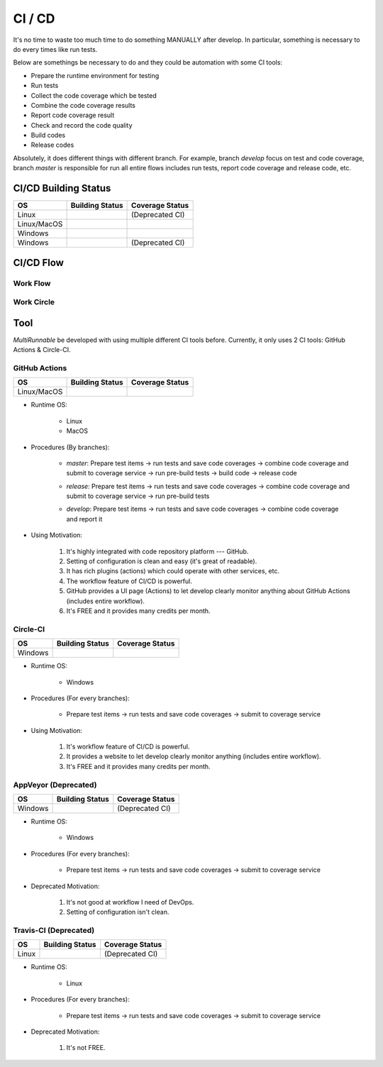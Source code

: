 =========
CI / CD
=========

It's no time to waste too much time to do something MANUALLY after develop. In particular,
something is necessary to do every times like run tests.

Below are somethings be necessary to do and they could be automation with some CI tools:

* Prepare the runtime environment for testing
* Run tests
* Collect the code coverage which be tested
* Combine the code coverage results
* Report code coverage result
* Check and record the code quality
* Build codes
* Release codes

Absolutely, it does different things with different branch. For example, branch *develop*
focus on test and code coverage, branch *master* is responsible for run all entire flows includes
run tests, report code coverage and release code, etc.

.. _CI CD Building Status:

CI/CD Building Status
======================

+------------------+-----------------------------------+----------------------+
|        OS        |           Building Status         |    Coverage Status   |
+==================+===================================+======================+
|       Linux      |     |travis-ci build-status|      |    (Deprecated CI)   |
+------------------+-----------------------------------+----------------------+
|    Linux/MacOS   |   |github-actions build-status|   |  |codecov-coverage|  |
+------------------+-----------------------------------+----------------------+
|      Windows     |      |circle-ci build-status|     | |coveralls-coverage| |
+------------------+-----------------------------------+----------------------+
|      Windows     |      |appveyor build-status|      |    (Deprecated CI)   |
+------------------+-----------------------------------+----------------------+


CI/CD Flow
============

Work Flow
-----------

|ci-cd-work-flow|


Work Circle
-------------

|ci-cd-work-circle|



Tool
=====

*MultiRunnable* be developed with using multiple different CI tools before. Currently,
it only uses 2 CI tools: GitHub Actions & Circle-CI.

GitHub Actions
----------------

+------------------+-----------------------------------+----------------------+
|        OS        |           Building Status         |    Coverage Status   |
+==================+===================================+======================+
|    Linux/MacOS   |   |github-actions build-status|   |  |codecov-coverage|  |
+------------------+-----------------------------------+----------------------+

* Runtime OS:

    * Linux
    * MacOS

* Procedures (By branches):

    * *master*: Prepare test items -> run tests and save code coverages -> combine code coverage and submit to coverage service -> run pre-build tests -> build code -> release code
        |ci-cd-by-master|

    * *release*: Prepare test items -> run tests and save code coverages -> combine code coverage and submit to coverage service -> run pre-build tests
        |ci-by-release|

    * *develop*: Prepare test items -> run tests and save code coverages -> combine code coverage and report it
        |ci-by-develop|

* Using  Motivation:

    1. It's highly integrated with code repository platform --- GitHub.
    2. Setting of configuration is clean and easy (it's great of readable).
    3. It has rich plugins (actions) which could operate with other services, etc.
    4. The workflow feature of CI/CD is powerful.
    5. GitHub provides a UI page (Actions) to let develop clearly monitor anything about GitHub Actions (includes entire workflow).
    6. It's FREE and it provides many credits per month.


Circle-CI
-----------

+------------------+-----------------------------------+----------------------+
|        OS        |           Building Status         |    Coverage Status   |
+==================+===================================+======================+
|      Windows     |      |circle-ci build-status|     | |coveralls-coverage| |
+------------------+-----------------------------------+----------------------+

* Runtime OS:

    * Windows

* Procedures (For every branches):

    * Prepare test items -> run tests and save code coverages -> submit to coverage service

* Using  Motivation:

    1. It's workflow feature of CI/CD is powerful.
    2. It provides a website to let develop clearly monitor anything (includes entire workflow).
    3. It's FREE and it provides many credits per month.


AppVeyor (Deprecated)
-----------------------

+------------------+-----------------------------------+----------------------+
|        OS        |           Building Status         |    Coverage Status   |
+==================+===================================+======================+
|      Windows     |      |appveyor build-status|      |    (Deprecated CI)   |
+------------------+-----------------------------------+----------------------+

* Runtime OS:

    * Windows

* Procedures (For every branches):

    * Prepare test items -> run tests and save code coverages -> submit to coverage service

* Deprecated  Motivation:

    1. It's not good at workflow I need of DevOps.
    2. Setting of configuration isn't clean.


Travis-CI (Deprecated)
------------------------

+------------------+-----------------------------------+----------------------+
|        OS        |           Building Status         |    Coverage Status   |
+==================+===================================+======================+
|       Linux      |     |travis-ci build-status|      |    (Deprecated CI)   |
+------------------+-----------------------------------+----------------------+

* Runtime OS:

    * Linux

* Procedures (For every branches):

    * Prepare test items -> run tests and save code coverages -> submit to coverage service

* Deprecated  Motivation:

    1. It's not FREE.



.. |python-versions| image:: https://img.shields.io/pypi/pyversions/multirunnable.svg?logo=python&logoColor=FBE072
    :alt: travis-ci build status
    :target: https://pypi.org/project/multirunnable


.. |release-version| image:: https://img.shields.io/github/release/Chisanan232/multirunnable.svg?label=Release&amp;logo=github
    :alt: travis-ci build status
    :target: https://github.com/Chisanan232/multirunnable/releases


.. |pypi-version| image:: https://img.shields.io/pypi/v/MultiRunnable?color=%23099cec&amp;label=PyPI&amp;logo=pypi&amp;logoColor=white
    :alt: travis-ci build status
    :target: https://pypi.org/project/MultiRunnable/


.. |license| image:: https://img.shields.io/badge/License-Apache%202.0-blue.svg
    :alt: travis-ci build status
    :target: https://opensource.org/licenses/Apache-2.0


.. |travis-ci build-status| image:: https://app.travis-ci.com/Chisanan232/multirunnable.svg?branch=master
    :alt: travis-ci build status
    :target: https://app.travis-ci.com/Chisanan232/multirunnable


.. |circle-ci build-status| image:: https://circleci.com/gh/Chisanan232/multirunnable.svg?style=svg
    :alt: circle-ci build status
    :target: https://app.circleci.com/pipelines/github/Chisanan232/multirunnable


.. |github-actions build-status| image:: https://github.com/Chisanan232/multirunnable/actions/workflows/ci-cd-master.yml/badge.svg
    :alt: github-actions build status
    :target: https://github.com/Chisanan232/multirunnable/actions/workflows/ci-cd-master.yml


.. |appveyor build-status| image:: https://ci.appveyor.com/api/projects/status/v0nq38jtof6vcm23?svg=true
    :alt: github-actions build status
    :target: https://ci.appveyor.com/project/Chisanan232/multirunnable


.. |codecov-coverage| image:: https://codecov.io/gh/Chisanan232/multirunnable/branch/master/graph/badge.svg?token=E2AGK1ZIDH
    :alt: Test coverage with 'codecov'
    :target: https://codecov.io/gh/Chisanan232/multirunnable


.. |coveralls-coverage| image:: https://coveralls.io/repos/github/Chisanan232/multirunnable/badge.svg?branch=master
    :alt: Test coverage with 'coveralls'
    :target: https://coveralls.io/github/Chisanan232/multirunnable?branch=master


.. |ci-cd-work-flow| image:: ../images/ci_cd/MultiRunnable-CI-CD_work_flow.drawio.png
    :width: 750
    :alt: CI/CD work flow


.. |ci-cd-work-circle| image:: ../images/ci_cd/MultiRunnable-CI-CD_work_circle.drawio.png
    :width: 750
    :alt: CI/CD work flow


.. |ci-by-develop| image:: ../images/ci_cd/GitHub_Actions_by_branch_develop.png
    :width: 750
    :alt: CI work-flow by Git branch 'develop'


.. |ci-by-release| image:: ../images/ci_cd/GitHub_Actions_by_branch_release.png
    :width: 750
    :alt: CI work-flow by Git branch 'release'


.. |ci-cd-by-master| image:: ../images/ci_cd/GitHub_Actions_by_branch_master.png
    :width: 750
    :alt: CI/CD work-flow by Git branch 'master'

